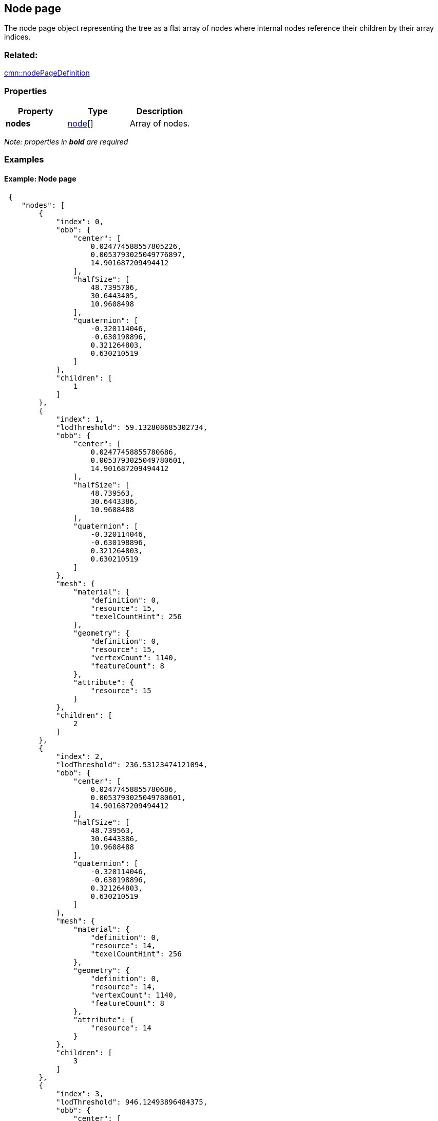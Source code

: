 == Node page

The node page object representing the tree as a flat array of nodes
where internal nodes reference their children by their array indices.

=== Related:

link:nodePageDefinition.cmn.adoc[cmn::nodePageDefinition] 

=== Properties

[cols=",,",options="header",]
|===
|Property |Type |Description
|*nodes* |link:node.cmn.adoc[node][] |Array of nodes.
|===

_Note: properties in *bold* are required_

=== Examples

==== Example: Node page

[source,json]
----
 {
    "nodes": [
        {
            "index": 0,
            "obb": {
                "center": [
                    0.024774588557805226,
                    0.0053793025049776897,
                    14.901687209494412
                ],
                "halfSize": [
                    48.7395706,
                    30.6443405,
                    10.9608498
                ],
                "quaternion": [
                    -0.320114046,
                    -0.630198896,
                    0.321264803,
                    0.630210519
                ]
            },
            "children": [
                1
            ]
        },
        {
            "index": 1,
            "lodThreshold": 59.132808685302734,
            "obb": {
                "center": [
                    0.02477458855780686,
                    0.0053793025049780601,
                    14.901687209494412
                ],
                "halfSize": [
                    48.739563,
                    30.6443386,
                    10.9608488
                ],
                "quaternion": [
                    -0.320114046,
                    -0.630198896,
                    0.321264803,
                    0.630210519
                ]
            },
            "mesh": {
                "material": {
                    "definition": 0,
                    "resource": 15,
                    "texelCountHint": 256
                },
                "geometry": {
                    "definition": 0,
                    "resource": 15,
                    "vertexCount": 1140,
                    "featureCount": 8
                },
                "attribute": {
                    "resource": 15
                }
            },
            "children": [
                2
            ]
        },
        {
            "index": 2,
            "lodThreshold": 236.53123474121094,
            "obb": {
                "center": [
                    0.02477458855780686,
                    0.0053793025049780601,
                    14.901687209494412
                ],
                "halfSize": [
                    48.739563,
                    30.6443386,
                    10.9608488
                ],
                "quaternion": [
                    -0.320114046,
                    -0.630198896,
                    0.321264803,
                    0.630210519
                ]
            },
            "mesh": {
                "material": {
                    "definition": 0,
                    "resource": 14,
                    "texelCountHint": 256
                },
                "geometry": {
                    "definition": 0,
                    "resource": 14,
                    "vertexCount": 1140,
                    "featureCount": 8
                },
                "attribute": {
                    "resource": 14
                }
            },
            "children": [
                3
            ]
        },
        {
            "index": 3,
            "lodThreshold": 946.12493896484375,
            "obb": {
                "center": [
                    0.02477458855780686,
                    0.0053793025049780601,
                    14.901687209494412
                ],
                "halfSize": [
                    48.739563,
                    30.6443386,
                    10.9608488
                ],
                "quaternion": [
                    -0.320114046,
                    -0.630198896,
                    0.321264803,
                    0.630210519
                ]
            },
            "mesh": {
                "material": {
                    "definition": 0,
                    "resource": 13,
                    "texelCountHint": 512
                },
                "geometry": {
                    "definition": 0,
                    "resource": 13,
                    "vertexCount": 1140,
                    "featureCount": 8
                },
                "attribute": {
                    "resource": 13
                }
            },
            "children": [
                4
            ]
        },
        {
            "index": 4,
            "lodThreshold": 3784.499755859375,
            "obb": {
                "center": [
                    0.02477458855780686,
                    0.0053793025049780601,
                    14.901687209494412
                ],
                "halfSize": [
                    48.739563,
                    30.6443386,
                    10.9608488
                ],
                "quaternion": [
                    -0.320114046,
                    -0.630198896,
                    0.321264803,
                    0.630210519
                ]
            },
            "mesh": {
                "material": {
                    "definition": 0,
                    "resource": 12,
                    "texelCountHint": 2048
                },
                "geometry": {
                    "definition": 0,
                    "resource": 12,
                    "vertexCount": 1140,
                    "featureCount": 8
                },
                "attribute": {
                    "resource": 12
                }
            },
            "children": [
                5
            ]
        },
        {
            "index": 5,
            "lodThreshold": 15137.9990234375,
            "obb": {
                "center": [
                    0.024774588557693177,
                    0.0053793025051259401,
                    14.901687209494412
                ],
                "halfSize": [
                    48.739563,
                    30.6443386,
                    10.9608488
                ],
                "quaternion": [
                    -0.320114046,
                    -0.630198896,
                    0.321264803,
                    0.630210519
                ]
            },
            "mesh": {
                "material": {
                    "definition": 0,
                    "resource": 11,
                    "texelCountHint": 8192
                },
                "geometry": {
                    "definition": 0,
                    "resource": 11,
                    "vertexCount": 1140,
                    "featureCount": 8
                },
                "attribute": {
                    "resource": 11
                }
            },
            "children": [
                6
            ]
        },
        {
            "index": 6,
            "lodThreshold": 60551.99609375,
            "obb": {
                "center": [
                    0.024774588557593711,
                    0.0053793025052710983,
                    14.901687209494412
                ],
                "halfSize": [
                    48.739563,
                    30.6443386,
                    10.9608488
                ],
                "quaternion": [
                    -0.320114046,
                    -0.630198896,
                    0.321264803,
                    0.630210519
                ]
            },
            "mesh": {
                "material": {
                    "definition": 0,
                    "resource": 10,
                    "texelCountHint": 32768
                },
                "geometry": {
                    "definition": 0,
                    "resource": 10,
                    "vertexCount": 1140,
                    "featureCount": 8
                },
                "attribute": {
                    "resource": 10
                }
            },
            "children": [
                7,
                8
            ]
        },
        {
            "index": 7,
            "lodThreshold": 242207.984375,
            "obb": {
                "center": [
                    0.02480438053003459,
                    0.0053395873769804198,
                    14.604276076890528
                ],
                "halfSize": [
                    48.7387047,
                    11.6107492,
                    24.8489189
                ],
                "quaternion": [
                    -0.232766122,
                    -0.20745486,
                    0.675836384,
                    -0.667852938
                ]
            },
            "mesh": {
                "material": {
                    "definition": 0,
                    "resource": 6,
                    "texelCountHint": 131072
                },
                "geometry": {
                    "definition": 0,
                    "resource": 6,
                    "vertexCount": 1092,
                    "featureCount": 7
                },
                "attribute": {
                    "resource": 6
                }
            },
            "children": [
                9,
                10
            ]
        },
        {
            "index": 8,
            "lodThreshold": 1435.5504150390625,
            "obb": {
                "center": [
                    0.024637913628921843,
                    0.0055829497191515398,
                    6.388948948122561
                ],
                "halfSize": [
                    3.2823627,
                    3.2604928,
                    2.38895011
                ],
                "quaternion": [
                    -0.393684298,
                    0.587419271,
                    0.393393338,
                    -0.587531209
                ]
            },
            "mesh": {
                "material": {
                    "definition": 0,
                    "resource": 9,
                    "texelCountHint": 16384
                },
                "geometry": {
                    "definition": 0,
                    "resource": 9,
                    "vertexCount": 48,
                    "featureCount": 1
                },
                "attribute": {
                    "resource": 9
                }
            },
            "children": [
                11
            ]
        },
        {
            "index": 9,
            "lodThreshold": 968831.9375,
            "obb": {
                "center": [
                    0.02480438053003459,
                    0.0053395873769804198,
                    14.604276076890528
                ],
                "halfSize": [
                    48.7387047,
                    11.6107492,
                    24.8489189
                ],
                "quaternion": [
                    -0.232766122,
                    -0.20745486,
                    0.675836384,
                    -0.667852938
                ]
            },
            "mesh": {
                "material": {
                    "definition": 0,
                    "resource": 2,
                    "texelCountHint": 524288
                },
                "geometry": {
                    "definition": 0,
                    "resource": 2,
                    "vertexCount": 1032,
                    "featureCount": 5
                },
                "attribute": {
                    "resource": 2
                }
            },
            "children": [
                12,
                13
            ]
        },
        {
            "index": 10,
            "lodThreshold": 66492.3046875,
            "obb": {
                "center": [
                    0.024610786486209433,
                    0.0052746099708919263,
                    9.1150609189644456
                ],
                "halfSize": [
                    12.1249161,
                    6.98931932,
                    5.38147545
                ],
                "quaternion": [
                    0.600365937,
                    -0.401916504,
                    -0.580106318,
                    0.376165569
                ]
            },
            "mesh": {
                "material": {
                    "definition": 0,
                    "resource": 5,
                    "texelCountHint": 131072
                },
                "geometry": {
                    "definition": 0,
                    "resource": 5,
                    "vertexCount": 60,
                    "featureCount": 2
                },
                "attribute": {
                    "resource": 5
                }
            },
            "children": [
                14,
                15
            ]
        },
        {
            "index": 11,
            "lodThreshold": 5742.20166015625,
            "obb": {
                "center": [
                    0.024637913628921843,
                    0.0055829497191515398,
                    6.388948948122561
                ],
                "halfSize": [
                    3.2823627,
                    3.2604928,
                    2.38895011
                ],
                "quaternion": [
                    -0.393684298,
                    0.587419271,
                    0.393393338,
                    -0.587531209
                ]
            },
            "mesh": {
                "material": {
                    "definition": 0,
                    "resource": 8,
                    "texelCountHint": 65536
                },
                "geometry": {
                    "definition": 0,
                    "resource": 8,
                    "vertexCount": 48,
                    "featureCount": 1
                },
                "attribute": {
                    "resource": 8
                }
            },
            "children": [
                16
            ]
        },
        {
            "index": 12,
            "lodThreshold": 131033.3515625,
            "obb": {
                "center": [
                    0.024751320621788881,
                    0.0052859563514973213,
                    9.251338442787528
                ],
                "halfSize": [
                    6.76313496,
                    5.0188694,
                    5.27735043
                ],
                "quaternion": [
                    0.432729989,
                    -0.558373272,
                    -0.429119766,
                    0.562867939
                ]
            },
            "mesh": {
                "material": {
                    "definition": 0,
                    "resource": 0,
                    "texelCountHint": 524288
                },
                "geometry": {
                    "definition": 1,
                    "resource": 0,
                    "vertexCount": 30,
                    "featureCount": 1
                },
                "attribute": {
                    "resource": 0
                }
            }
        },
        {
            "index": 13,
            "lodThreshold": 4139578,
            "obb": {
                "center": [
                    0.024804380525960148,
                    0.0053395873778034212,
                    14.60427643917501
                ],
                "halfSize": [
                    48.7387047,
                    11.6107492,
                    24.8489208
                ],
                "quaternion": [
                    -0.232766122,
                    -0.207454845,
                    0.675836384,
                    -0.667852938
                ]
            },
            "mesh": {
                "material": {
                    "definition": 0,
                    "resource": 1,
                    "texelCountHint": 2097152
                },
                "geometry": {
                    "definition": 1,
                    "resource": 1,
                    "vertexCount": 1002,
                    "featureCount": 4
                },
                "attribute": {
                    "resource": 1
                }
            }
        },
        {
            "index": 14,
            "lodThreshold": 111908.546875,
            "obb": {
                "center": [
                    0.02457733747192431,
                    0.005253040270147431,
                    8.8410485591739416
                ],
                "halfSize": [
                    6.24989462,
                    4.63816404,
                    4.84105015
                ],
                "quaternion": [
                    0.560693145,
                    -0.430786937,
                    0.560559511,
                    -0.43106702
                ]
            },
            "mesh": {
                "material": {
                    "definition": 0,
                    "resource": 3,
                    "texelCountHint": 524288
                },
                "geometry": {
                    "definition": 1,
                    "resource": 3,
                    "vertexCount": 30,
                    "featureCount": 1
                },
                "attribute": {
                    "resource": 3
                }
            }
        },
        {
            "index": 15,
            "lodThreshold": 128914.390625,
            "obb": {
                "center": [
                    0.02466818778549611,
                    0.0052868892113869448,
                    9.1957983542233706
                ],
                "halfSize": [
                    6.70807505,
                    4.97796774,
                    5.19579983
                ],
                "quaternion": [
                    0.560690999,
                    -0.430789411,
                    0.560557067,
                    -0.431070685
                ]
            },
            "mesh": {
                "material": {
                    "definition": 0,
                    "resource": 4,
                    "texelCountHint": 524288
                },
                "geometry": {
                    "definition": 1,
                    "resource": 4,
                    "vertexCount": 30,
                    "featureCount": 1
                },
                "attribute": {
                    "resource": 4
                }
            }
        },
        {
            "index": 16,
            "lodThreshold": 22968.8125,
            "obb": {
                "center": [
                    0.024637913184915101,
                    0.0055829490839741725,
                    6.3889489816501737
                ],
                "halfSize": [
                    3.54935479,
                    3.52569342,
                    2.38895011
                ],
                "quaternion": [
                    -0.500083148,
                    0.499868125,
                    -0.499916822,
                    0.500131845
                ]
            },
            "mesh": {
                "material": {
                    "definition": 0,
                    "resource": 7,
                    "texelCountHint": 262144
                },
                "geometry": {
                    "definition": 1,
                    "resource": 7,
                    "vertexCount": 48,
                    "featureCount": 1
                },
                "attribute": {
                    "resource": 7
                }
            }
        }
    ]
} 
----
